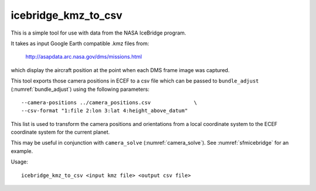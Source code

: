 .. _icebridgekmztocsv:

icebridge_kmz_to_csv
--------------------

This is a simple tool for use with data from the NASA IceBridge program. 

It takes as input Google Earth compatible .kmz files from:

  http://asapdata.arc.nasa.gov/dms/missions.html 

which display the aircraft position at the point when each DMS frame image was
captured.

This tool exports those camera positions in ECEF to a csv file which can be
passed to ``bundle_adjust`` (:numref:`bundle_adjust`) using the following
parameters::

   --camera-positions ../camera_positions.csv              \
   --csv-format "1:file 2:lon 3:lat 4:height_above_datum"

This list is used to transform the camera positions and orientations from a
local coordinate system to the ECEF coordinate system for the current planet.

This may be useful in conjunction with ``camera_solve`` (:numref:`camera_solve`).
See :numref:`sfmicebridge` for an example.

Usage::

    icebridge_kmz_to_csv <input kmz file> <output csv file>

